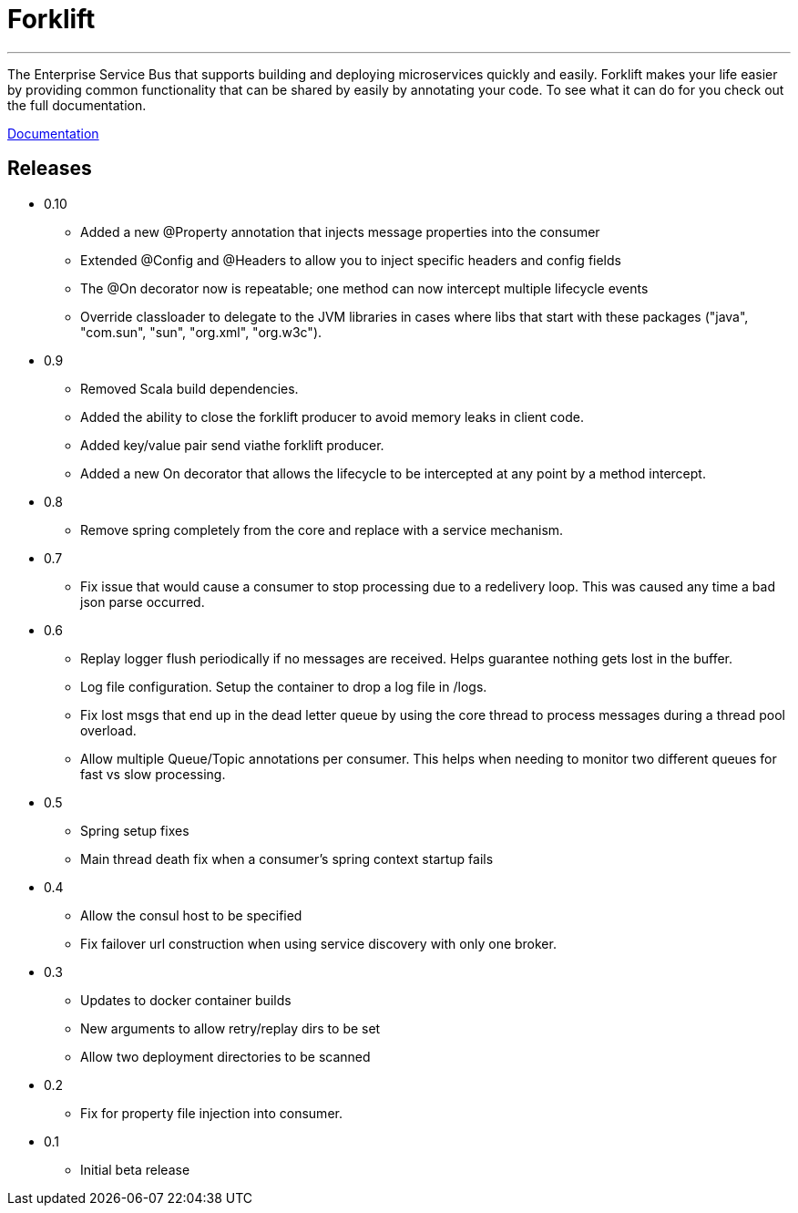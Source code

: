 = Forklift

'''
The Enterprise Service Bus that supports building and deploying microservices quickly 
and easily. Forklift makes your life easier by providing common functionality that can
be shared by easily by annotating your code. To see what it can do for you check out the
full documentation.

link:doc/forklift.adoc[Documentation]


== Releases
* 0.10
** Added a new @Property annotation that injects message properties into the consumer
** Extended @Config and @Headers to allow you to inject specific headers and config fields
** The @On decorator now is repeatable; one method can now intercept multiple lifecycle events
** Override classloader to delegate to the JVM libraries in cases where libs that start with these packages ("java", "com.sun", "sun", "org.xml", "org.w3c").

* 0.9
** Removed Scala build dependencies.
** Added the ability to close the forklift producer to avoid memory leaks in client code. 
** Added key/value pair send viathe forklift producer.
** Added a new On decorator that allows the lifecycle to be intercepted at any point by a method intercept.

* 0.8
** Remove spring completely from the core and replace with a service mechanism.

* 0.7
** Fix issue that would cause a consumer to stop processing due to a redelivery loop. This was caused any time a bad json parse occurred.

* 0.6
** Replay logger flush periodically if no messages are received. Helps guarantee nothing gets lost in the buffer.
** Log file configuration. Setup the container to drop a log file in /logs.
** Fix lost msgs that end up in the dead letter queue by using the core thread to process messages during a thread pool overload.
** Allow multiple Queue/Topic annotations per consumer. This helps when needing to monitor two different queues for fast vs slow processing.

* 0.5
** Spring setup fixes
** Main thread death fix when a consumer's spring context startup fails

* 0.4
** Allow the consul host to be specified
** Fix failover url construction when using service discovery with only one broker.

* 0.3
** Updates to docker container builds
** New arguments to allow retry/replay dirs to be set
** Allow two deployment directories to be scanned

* 0.2 
** Fix for property file injection into consumer.

* 0.1 
** Initial beta release
